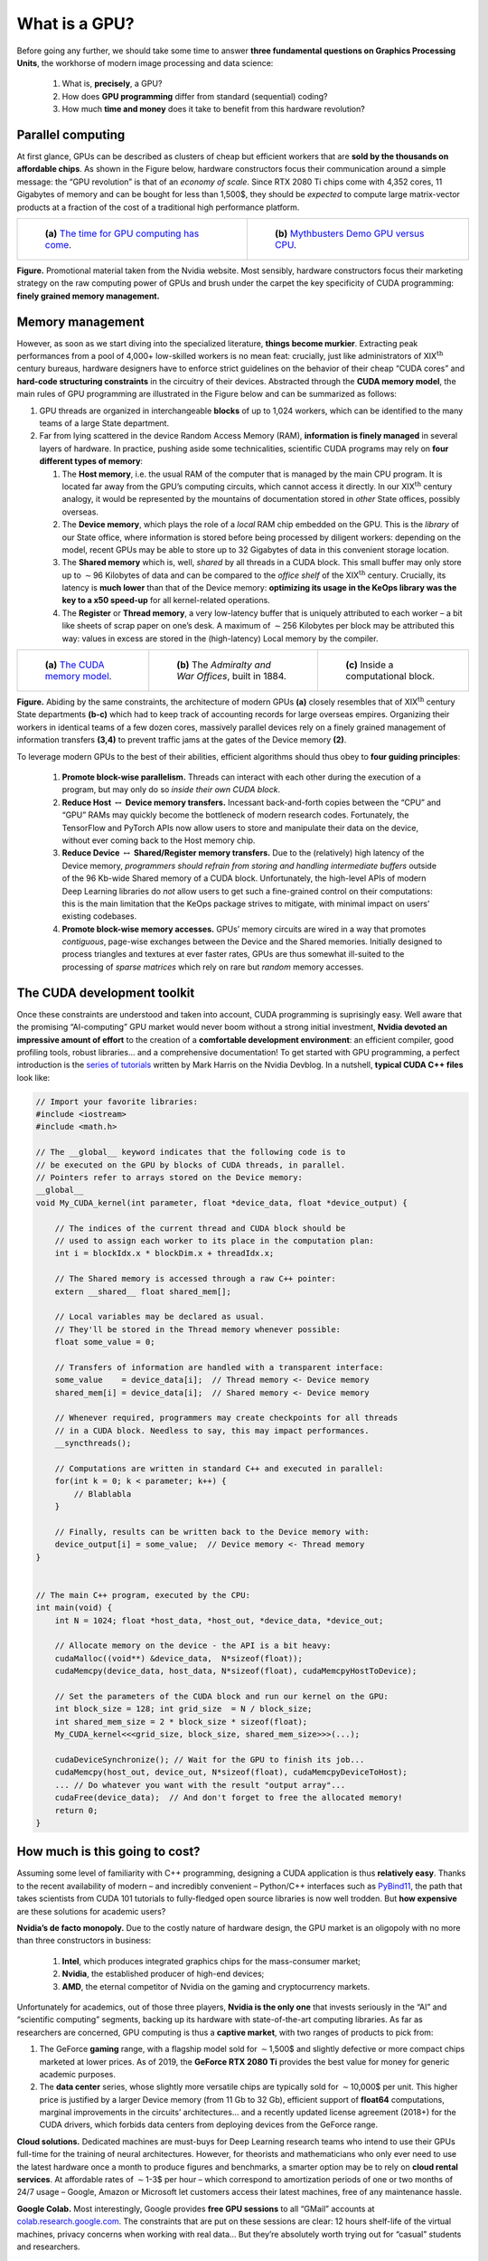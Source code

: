 What is a GPU?
=================================


Before going any further, we should take some time to answer 
**three fundamental questions on Graphics Processing Units**, 
the workhorse of
modern image processing and data science:  

    1. What is, **precisely**, a GPU?

    2. How does **GPU programming** differ from standard (sequential) coding?

    3. How much **time and money** does it take to benefit from this hardware
       revolution?

Parallel computing
------------------------

At first glance, GPUs can be described as clusters of cheap but
efficient workers that are **sold by the thousands on affordable chips**. As
shown in the Figure below, hardware constructors focus their
communication around a simple message: the “GPU revolution” is that of
an *economy of scale*.
Since RTX 2080 Ti chips come with 4,352 cores, 11 Gigabytes of memory
and can be bought for less than 1,500$, they should be *expected* to
compute large matrix-vector products at a fraction of the cost of a
traditional high performance platform.



.. list-table::

  * - .. figure:: images/gpu_v_cpu_graph.png
         :alt: Simple graph.

         ..

         **(a)** 
         `The time for GPU computing has come <https://www.nvidia.com/en-gb/about-nvidia/ai-computing/>`_.

    - .. figure:: images/gpu_v_cpu.jpg
         :alt: Fancy image.

         ..

         **(b)** 
         `Mythbusters Demo GPU versus CPU <https://www.youtube.com/watch?v=-P28LKWTzrI>`_.

**Figure.** Promotional material taken from the Nvidia website. Most sensibly,
hardware constructors focus their marketing strategy on the raw
computing power of GPUs and brush under the carpet the key specificity
of CUDA programming: **finely grained memory management.**

Memory management
--------------------------

However, as soon as we start diving into the specialized literature,
**things become murkier**. Extracting peak performances from a pool of
4,000+ low-skilled workers is no mean feat: crucially, just like
administrators of XIX\ :math:`{}^\text{th}` century bureaus, hardware
designers have to enforce strict guidelines on the behavior of their
cheap “CUDA cores” and **hard-code structuring constraints** in the
circuitry of their devices. Abstracted through the **CUDA memory model**,
the main rules of GPU programming are illustrated in
the Figure below and can be summarized as follows:

#. GPU threads are organized in interchangeable **blocks** of up to
   1,024 workers, which can be identified to the many teams of a large
   State department.

#. Far from lying scattered in the device Random Access Memory (RAM),
   **information is finely managed** in several layers of
   hardware. In practice, pushing aside some technicalities, scientific
   CUDA programs may rely on **four different types of memory**:

   #. The **Host memory**, i.e. the usual RAM of the computer that is
      managed by the main CPU program. It is located far away from the
      GPU’s computing circuits, which cannot access it directly. In our
      XIX\ :math:`{}^\text{th}` century analogy, it would be represented
      by the mountains of documentation stored in *other* State offices,
      possibly overseas.

   #. The **Device memory**, which plays the role of a *local* RAM chip
      embedded on the GPU. This is the *library* of our State office,
      where information is stored before being processed by diligent
      workers: depending on the model, recent GPUs may be able to store
      up to 32 Gigabytes of data in this convenient storage location.

   #. The **Shared memory** which is, well, *shared* by all threads in a
      CUDA block. This small buffer may only store up to
      :math:`\sim`\ 96 Kilobytes of data and can be compared to the
      *office shelf* of the XIX\ :math:`{}^\text{th}` century. Crucially, its
      latency is **much lower** than that of the Device memory: 
      **optimizing its usage in the KeOps library was the key to a x50 speed-up**
      for all kernel-related operations.

   #. The **Register** or **Thread memory**, a very low-latency buffer
      that is uniquely attributed to each worker – a bit like sheets of
      scrap paper on one’s desk. A maximum of :math:`\sim`\ 256
      Kilobytes per block may be attributed this way: values in excess
      are stored in the (high-latency) Local memory by the compiler.



.. list-table::

  * - .. figure:: images/memory_model.jpg
         :alt: Sketch of a GPU.

         ..

         **(a)** 
         `The CUDA memory model <https://www.sciencedirect.com/book/9780128119860/programming-massively-parallel-processors>`_.

    - .. figure:: images/war_offices_2.jpg
         :alt: Ground plan.

         ..

         **(b)** 
         The *Admiralty and War Offices*, built in 1884.

    - .. figure:: images/belfast_office_2.png
         :alt: Photo.

         ..

         **(c)** 
         Inside a computational block.


**Figure.** Abiding by the same constraints, the architecture of modern
GPUs **(a)** closely resembles that of XIX\ :math:`{}^\text{th}` century State departments 
**(b-c)** which had to keep track of accounting records for large overseas empires.
Organizing their workers in identical teams of a few dozen cores, 
massively parallel devices rely on a finely
grained management of information transfers **(3,4)** to prevent traffic jams
at the gates of the Device memory **(2)**.




To leverage modern GPUs to the best of their abilities, efficient
algorithms should thus obey to **four guiding principles**:

   #. **Promote block-wise parallelism.** Threads can interact with each
      other during the execution of a program, but may only do so
      *inside their own CUDA block*.

   #. **Reduce Host** :math:`\leftrightarrow` **Device memory transfers.**
      Incessant back-and-forth copies between the “CPU” and “GPU” RAMs
      may quickly become the bottleneck of modern research codes.
      Fortunately, the TensorFlow and PyTorch APIs now allow
      users to store and manipulate their data on the device, without
      ever coming back to the Host memory chip.

   #. **Reduce Device** :math:`\leftrightarrow` 
      **Shared/Register memory transfers.** 
      Due to the (relatively) high latency of the Device
      memory, *programmers should refrain from storing and handling
      intermediate buffers* outside of the 96 Kb-wide Shared memory of a
      CUDA block. Unfortunately, the high-level APIs of modern Deep
      Learning libraries do *not* allow users to get such a fine-grained
      control on their computations: this is the main limitation that
      the KeOps package strives to mitigate, with minimal impact on
      users’ existing codebases.

   #. **Promote block-wise memory accesses.** GPUs’ memory circuits are
      wired in a way that promotes *contiguous*, page-wise exchanges
      between the Device and the Shared memories. Initially designed to
      process triangles and textures at ever faster rates, GPUs are thus
      somewhat ill-suited to the processing of *sparse matrices* which
      rely on rare but *random* memory accesses.

The CUDA development toolkit
-----------------------------------

Once these constraints are understood and taken into account, CUDA
programming is suprisingly easy. Well aware that the promising
“AI-computing” GPU market would never boom without a strong initial
investment, **Nvidia devoted an impressive amount of effort** to the
creation of a **comfortable development environment**: an efficient
compiler, good profiling tools, robust libraries... and a comprehensive
documentation! To get started with GPU programming, a perfect
introduction is the 
`series of tutorials <https://devblogs.nvidia.com/even-easier-introduction-cuda/>`_ 
written by Mark Harris on the Nvidia Devblog.
In a nutshell, **typical CUDA C++ files** look like:

.. code-block:: cpp

    // Import your favorite libraries:
    #include <iostream>
    #include <math.h>

    // The __global__ keyword indicates that the following code is to
    // be executed on the GPU by blocks of CUDA threads, in parallel.
    // Pointers refer to arrays stored on the Device memory:
    __global__ 
    void My_CUDA_kernel(int parameter, float *device_data, float *device_output) {

        // The indices of the current thread and CUDA block should be
        // used to assign each worker to its place in the computation plan:
        int i = blockIdx.x * blockDim.x + threadIdx.x;

        // The Shared memory is accessed through a raw C++ pointer:
        extern __shared__ float shared_mem[];

        // Local variables may be declared as usual.
        // They'll be stored in the Thread memory whenever possible:
        float some_value = 0;

        // Transfers of information are handled with a transparent interface:
        some_value    = device_data[i];  // Thread memory <- Device memory
        shared_mem[i] = device_data[i];  // Shared memory <- Device memory

        // Whenever required, programmers may create checkpoints for all threads
        // in a CUDA block. Needless to say, this may impact performances.
        __syncthreads();

        // Computations are written in standard C++ and executed in parallel:
        for(int k = 0; k < parameter; k++) {
            // Blablabla
        }

        // Finally, results can be written back to the Device memory with:
        device_output[i] = some_value;  // Device memory <- Thread memory
    }


    // The main C++ program, executed by the CPU:
    int main(void) {
        int N = 1024; float *host_data, *host_out, *device_data, *device_out;

        // Allocate memory on the device - the API is a bit heavy:
        cudaMalloc((void**) &device_data,  N*sizeof(float));
        cudaMemcpy(device_data, host_data, N*sizeof(float), cudaMemcpyHostToDevice);

        // Set the parameters of the CUDA block and run our kernel on the GPU:
        int block_size = 128; int grid_size  = N / block_size;
        int shared_mem_size = 2 * block_size * sizeof(float);
        My_CUDA_kernel<<<grid_size, block_size, shared_mem_size>>>(...);

        cudaDeviceSynchronize(); // Wait for the GPU to finish its job...
        cudaMemcpy(host_out, device_out, N*sizeof(float), cudaMemcpyDeviceToHost);
        ... // Do whatever you want with the result "output array"...
        cudaFree(device_data);  // And don't forget to free the allocated memory!
        return 0;
    }


How much is this going to cost? 
-------------------------------------

Assuming some level of familiarity with C++ programming, designing
a CUDA application is thus **relatively easy**. Thanks to the recent
availability of modern – and incredibly convenient –
Python/C++ interfaces such as 
`PyBind11 <https://pybind11.readthedocs.io/en/stable/>`_, 
the path that takes scientists from CUDA
101 tutorials to fully-fledged open source libraries is now well
trodden. But **how expensive** are these solutions for academic users?

**Nvidia’s de facto monopoly.**
Due to the costly nature of hardware design, the GPU market is an
oligopoly with no more than three constructors in business:  

    #. **Intel**, which produces integrated graphics chips for the mass-consumer
       market;
    #. **Nvidia**, the established producer of high-end devices;
    #. **AMD**, the eternal competitor of Nvidia on the gaming and cryptocurrency
       markets.

Unfortunately for academics, out of those three players,
**Nvidia is the only one** that invests seriously in the “AI” and “scientific computing”
segments, backing up its hardware with state-of-the-art computing
libraries. As far as researchers are concerned, GPU computing is thus
a **captive market**, with two ranges of products to pick from:

#. The GeForce **gaming** range, with a flagship model sold for
   :math:`\sim`\ 1,500$ and slightly defective or more compact chips
   marketed at lower prices. As of 2019, the **GeForce RTX 2080 Ti**
   provides the best value for money for generic academic purposes.

#. The **data center** series, whose slightly more versatile chips are
   typically sold for :math:`\sim`\ 10,000$ per unit. This higher price
   is justified by a larger Device memory (from 11 Gb to 32 Gb),
   efficient support of **float64** computations, marginal improvements
   in the circuits’ architectures... and a recently updated license
   agreement (2018+) for the CUDA drivers, which forbids data centers
   from deploying devices from the GeForce range.

**Cloud solutions.**
Dedicated machines are must-buys for Deep Learning research teams who
intend to use their GPUs full-time for the training of neural
architectures. However, for theorists and mathematicians who only ever
need to use the latest hardware once a month to produce figures and
benchmarks, a smarter option may be to rely on 
**cloud rental services**. At
affordable rates of :math:`\sim`\ 1-3$ per hour – which correspond to
amortization periods of one or two months of 24/7 usage – Google, Amazon
or Microsoft let customers access their latest machines, free of any
maintenance hassle.

**Google Colab.**
Most interestingly, Google provides 
**free GPU sessions** to all “GMail”
accounts at
`colab.research.google.com <https://colab.research.google.com>`_.
The constraints that are put on these sessions are clear: 12 hours
shelf-life of the virtual machines, privacy concerns when working with
real data... But they’re absolutely worth trying out for “casual”
students and researchers.

KeOps is portable and free
------------------------------

For the sake of reproducibility and ease of use by our fellow
mathematicians, we made sure that **all the packages and experiments
presented on this website run out-of-the-box on free Colab sessions**.
Usually, typing ``!pip install pykeops[full]`` in a Colab cell is
everything it takes to try our software online: so please play around
with these tools, they’re **free as in freedom** for everything that’s
explained here, and **free as in beer** for the rest!
